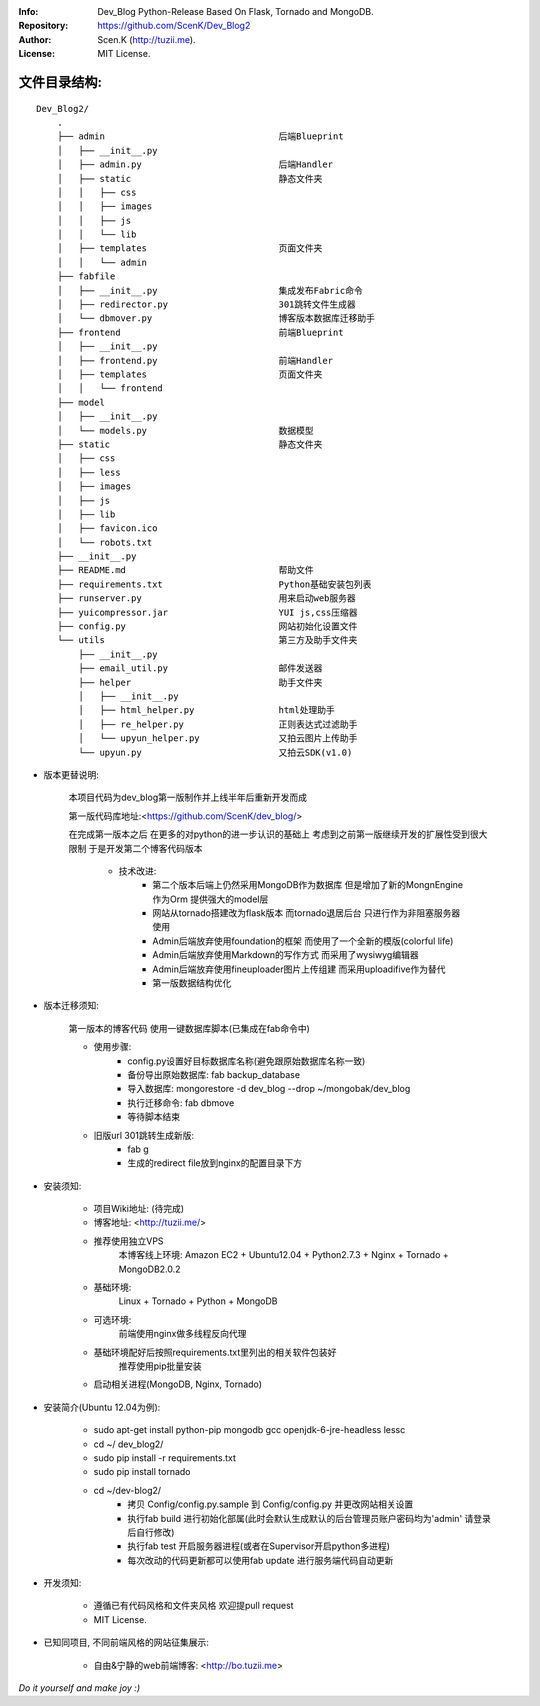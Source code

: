 :Info: Dev_Blog Python-Release Based On Flask, Tornado and MongoDB.
:Repository: https://github.com/ScenK/Dev_Blog2
:Author: Scen.K (http://tuzii.me).
:License: MIT License.

文件目录结构:
---------
::

    Dev_Blog2/
        .
        ├── admin                                 后端Blueprint
        │   ├── __init__.py
        │   ├── admin.py                          后端Handler
        │   ├── static                            静态文件夹
        │   │   ├── css
        │   │   ├── images
        │   │   ├── js
        │   │   └── lib
        │   ├── templates                         页面文件夹
        │   │   └── admin
        ├── fabfile
        │   ├── __init__.py                       集成发布Fabric命令
        │   ├── redirector.py                     301跳转文件生成器
        │   └── dbmover.py                        博客版本数据库迁移助手
        ├── frontend                              前端Blueprint
        │   ├── __init__.py
        │   ├── frontend.py                       前端Handler
        │   ├── templates                         页面文件夹
        │   │   └── frontend
        ├── model
        │   ├── __init__.py
        │   └── models.py                         数据模型
        ├── static                                静态文件夹
        │   ├── css
        │   ├── less
        │   ├── images
        │   ├── js
        │   ├── lib
        │   ├── favicon.ico
        │   └── robots.txt
        ├── __init__.py
        ├── README.md                             帮助文件
        ├── requirements.txt                      Python基础安装包列表
        ├── runserver.py                          用来启动web服务器
        ├── yuicompressor.jar                     YUI js,css压缩器
        ├── config.py                             网站初始化设置文件
        └── utils                                 第三方及助手文件夹
            ├── __init__.py
            ├── email_util.py                     邮件发送器
            ├── helper                            助手文件夹
            │   ├── __init__.py
            │   ├── html_helper.py                html处理助手
            │   ├── re_helper.py                  正则表达式过滤助手
            │   └── upyun_helper.py               又拍云图片上传助手
            └── upyun.py                          又拍云SDK(v1.0)



+ 版本更替说明:

   本项目代码为dev_blog第一版制作并上线半年后重新开发而成

   第一版代码库地址:<https://github.com/ScenK/dev_blog/>

   在完成第一版本之后 在更多的对python的进一步认识的基础上 考虑到之前第一版继续开发的扩展性受到很大限制 于是开发第二个博客代码版本

    * 技术改进:
       - 第二个版本后端上仍然采用MongoDB作为数据库 但是增加了新的MongnEngine作为Orm 提供强大的model层
       - 网站从tornado搭建改为flask版本 而tornado退居后台 只进行作为非阻塞服务器使用
       - Admin后端放弃使用foundation的框架 而使用了一个全新的模版(colorful life)
       - Admin后端放弃使用Markdown的写作方式 而采用了wysiwyg编辑器
       - Admin后端放弃使用fineuploader图片上传组建 而采用uploadifive作为替代
       - 第一版数据结构优化

+ 版本迁移须知:

    第一版本的博客代码 使用一键数据库脚本(已集成在fab命令中)
    
    * 使用步骤:
       - config.py设置好目标数据库名称(避免跟原始数据库名称一致)
       - 备份导出原始数据库: fab backup_database
       - 导入数据库: mongorestore -d dev_blog --drop ~/mongobak/dev_blog
       - 执行迁移命令: fab dbmove
       - 等待脚本结束

    * 旧版url 301跳转生成新版:
       - fab g
       - 生成的redirect file放到nginx的配置目录下方

+ 安装须知:

    * 项目Wiki地址: (待完成)
    * 博客地址: <http://tuzii.me/>
    * 推荐使用独立VPS
        本博客线上环境: Amazon EC2 + Ubuntu12.04 + Python2.7.3 + Nginx + Tornado + MongoDB2.0.2
    * 基础环境:
        Linux + Tornado + Python + MongoDB
    * 可选环境:
        前端使用nginx做多线程反向代理
    * 基础环境配好后按照requirements.txt里列出的相关软件包装好
        推荐使用pip批量安装
    * 启动相关进程(MongoDB, Nginx, Tornado)

+ 安装简介(Ubuntu 12.04为例):

    * sudo apt-get install python-pip mongodb gcc openjdk-6-jre-headless lessc
    * cd ~/ dev_blog2/
    * sudo pip install -r requirements.txt
    * sudo pip install tornado
    * cd ~/dev-blog2/
        - 拷贝 Config/config.py.sample 到 Config/config.py 并更改网站相关设置
        - 执行fab build 进行初始化部属(此时会默认生成默认的后台管理员账户密码均为'admin' 请登录后自行修改)
        - 执行fab test 开启服务器进程(或者在Supervisor开启python多进程)
        - 每次改动的代码更新都可以使用fab update 进行服务端代码自动更新

+ 开发须知:

    * 遵循已有代码风格和文件夹风格 欢迎提pull request
    * MIT License.

+ 已知同项目, 不同前端风格的网站征集展示:

    * 自由&宁静的web前端博客: <http://bo.tuzii.me>
    
*Do it yourself and make joy :)*
